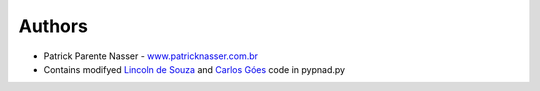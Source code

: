 Authors
=======

* Patrick Parente Nasser - `www.patricknasser.com.br <www.patricknasser.com.br>`_


* Contains modifyed `Lincoln de Souza <https://github.com/clarete/pnad>`_ and `Carlos Góes <https://github.com/omercadopopular/cgoes/tree/master/TinyApps/pyPNAD>`_ code in pypnad.py